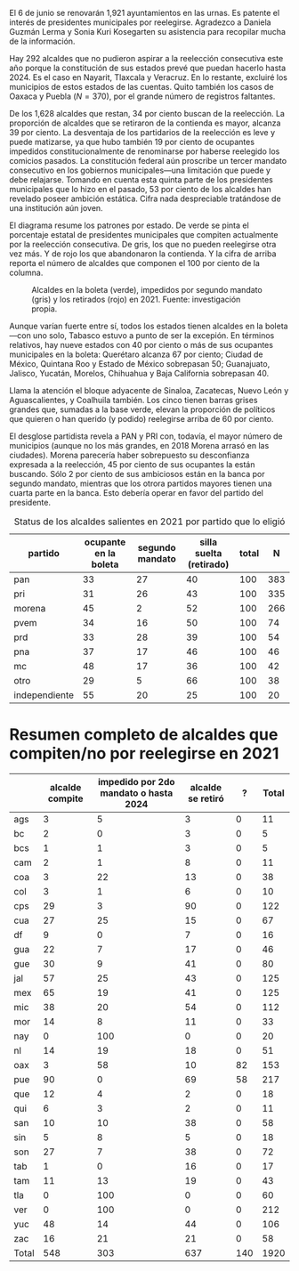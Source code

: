#+STARTUP: showall
#+OPTIONS: toc:nil
# # will change captions to Spanish, see https://lists.gnu.org/archive/html/emacs-orgmode/2010-03/msg00879.html
#+LANGUAGE: es 
#+begin_src yaml :exports results :results value html
  ---
  layout: single
  # layout: splash
  classes: wide
  title: Alcaldes que aspiran a reelegirse en 2021
  # subtitle: 
  author: eric.magar
  date:   2021-05-28
  last_modified_at: 2021-05-28
  toc: false
  mathjax: true
  # teaser: /assets/img/pirinola.jpg
  tags: 
    - alcaldes
    - municipios
    - reelección
  hidden: false
  ---
#+end_src
#+results:

El 6 de junio se renovarán 1,921 ayuntamientos en las urnas. Es patente el interés de presidentes municipales por reelegirse. Agradezco a Daniela Guzmán Lerma y Sonia Kuri Kosegarten su asistencia para recopilar mucha de la información.

Hay 292 alcaldes que no pudieron aspirar a la reelección consecutiva este año porque la constitución de sus estados prevé que puedan hacerlo hasta 2024. Es el caso en Nayarit, Tlaxcala y Veracruz. En lo restante, excluiré los municipios de estos estados de las cuentas. Quito también los casos de Oaxaca y Puebla ($N = 370$), por el grande número de registros faltantes.

De los 1,628 alcaldes que restan, 34 por ciento buscan de la reelección. La proporción de alcaldes que se retiraron de la contienda es mayor, alcanza 39 por ciento. La desventaja de los partidarios de la reelección es leve y puede matizarse, ya que hubo también 19 por ciento de ocupantes impedidos constitucionalmente de renominarse por haberse reelegido los comicios pasados. La constitución federal aún proscribe un tercer mandato consecutivo en los gobiernos municipales---una limitación que puede y debe relajarse. Tomando en cuenta esta quinta parte de los presidentes municipales que lo hizo en el pasado, 53 por ciento de los alcaldes han revelado poseer ambición estática. Cifra nada despreciable tratándose de una institución aún joven.

El diagrama resume los patrones por estado. De verde se pinta el porcentaje estatal de presidentes municipales que compiten actualmente por la reelección consecutiva. De gris, los que no pueden reelegirse otra vez más. Y de rojo los que abandonaron la contienda. Y la cifra de arriba reporta el número de alcaldes que componen el 100 por ciento de la columna.

#+CAPTION: Alcaldes en la boleta (verde), impedidos por segundo mandato (gris) y los retirados (rojo) en 2021. Fuente: investigación propia. 
#+NAME:   fig:1
[[../assets/img/pct-incumbent2021.png]]

Aunque varían fuerte entre sí, todos los estados tienen alcaldes en la boleta---con uno solo, Tabasco estuvo a punto de ser la excepión. En términos relativos, hay nueve estados con 40 por ciento o más de sus ocupantes municipales en la boleta: Querétaro alcanza 67 por ciento; Ciudad de México, Quintana Roo y Estado de México sobrepasan 50; Guanajuato, Jalisco, Yucatán, Morelos, Chihuahua y Baja California sobrepasan 40.

Llama la atención el bloque adyacente de Sinaloa, Zacatecas, Nuevo León y Aguascalientes, y Coalhuila también. Los cinco tienen barras grises grandes que, sumadas a la base verde, elevan la proporción de políticos que quieren o han querido (y podido) reelegirse arriba de 60 por ciento. 

El desglose partidista revela a PAN y PRI con, todavía, el mayor número de municipios (aunque no los más grandes, en 2018 Morena arrasó en las ciudades). Morena parecería haber sobrepuesto su desconfianza expresada a la reelección, 45 por ciento de sus ocupantes la están buscando. Sólo 2 por ciento de sus ambiciosos están en la banca por segundo mandato, mientras que los otrora partidos mayores tienen una cuarta parte en la banca. Esto debería operar en favor del partido del presidente. 
 
#+CAPTION: Status de los alcaldes salientes en 2021 por partido que lo eligió
#+NAME:   tab:1
| partido       | ocupante en la boleta | segundo mandato | silla suelta (retirado)    | total |   N |
|---------------+-----------------------+-----------------+-------------------------+-------+-----|
| pan           |                    33 |              27 |                      40 |   100 | 383 |
| pri           |                    31 |              26 |                      43 |   100 | 335 |
| morena        |                    45 |               2 |                      52 |   100 | 266 |
| pvem          |                    34 |              16 |                      50 |   100 |  74 |
| prd           |                    33 |              28 |                      39 |   100 |  54 |
| pna           |                    37 |              17 |                      46 |   100 |  46 |
| mc            |                    48 |              17 |                      36 |   100 |  42 |
| otro          |                    29 |               5 |                      66 |   100 |  38 |
| independiente |                    55 |              20 |                      25 |   100 |  20 |


* Resumen completo de alcaldes que compiten/no por reelegirse en 2021

|       | alcalde compite | impedido por 2do mandato o hasta 2024 | alcalde se retiró |   ? | Total |
|-------+-----------------+---------------------------------------+-------------------+-----+-------|
| ags   |               3 |                                     5 |                 3 |   0 |    11 |
| bc    |               2 |                                     0 |                 3 |   0 |     5 |
| bcs   |               1 |                                     1 |                 3 |   0 |     5 |
| cam   |               2 |                                     1 |                 8 |   0 |    11 |
| coa   |               3 |                                    22 |                13 |   0 |    38 |
| col   |               3 |                                     1 |                 6 |   0 |    10 |
| cps   |              29 |                                     3 |                90 |   0 |   122 |
| cua   |              27 |                                    25 |                15 |   0 |    67 |
| df    |               9 |                                     0 |                 7 |   0 |    16 |
| gua   |              22 |                                     7 |                17 |   0 |    46 |
| gue   |              30 |                                     9 |                41 |   0 |    80 |
| jal   |              57 |                                    25 |                43 |   0 |   125 |
| mex   |              65 |                                    19 |                41 |   0 |   125 |
| mic   |              38 |                                    20 |                54 |   0 |   112 |
| mor   |              14 |                                     8 |                11 |   0 |    33 |
| nay   |               0 |                                   100 |                 0 |   0 |    20 |
| nl    |              14 |                                    19 |                18 |   0 |    51 |
| oax   |               3 |                                    58 |                10 |  82 |   153 |
| pue   |              90 |                                     0 |                69 |  58 |   217 |
| que   |              12 |                                     4 |                 2 |   0 |    18 |
| qui   |               6 |                                     3 |                 2 |   0 |    11 |
| san   |              10 |                                    10 |                38 |   0 |    58 |
| sin   |               5 |                                     8 |                 5 |   0 |    18 |
| son   |              27 |                                     7 |                38 |   0 |    72 |
| tab   |               1 |                                     0 |                16 |   0 |    17 |
| tam   |              11 |                                    13 |                19 |   0 |    43 |
| tla   |               0 |                                   100 |                 0 |   0 |    60 |
| ver   |               0 |                                   100 |                 0 |   0 |   212 |
| yuc   |              48 |                                    14 |                44 |   0 |   106 |
| zac   |              16 |                                    21 |                21 |   0 |    58 |
|-------+-----------------+---------------------------------------+-------------------+-----+-------|
| Total |             548 |                                   303 |               637 | 140 |  1920 |




